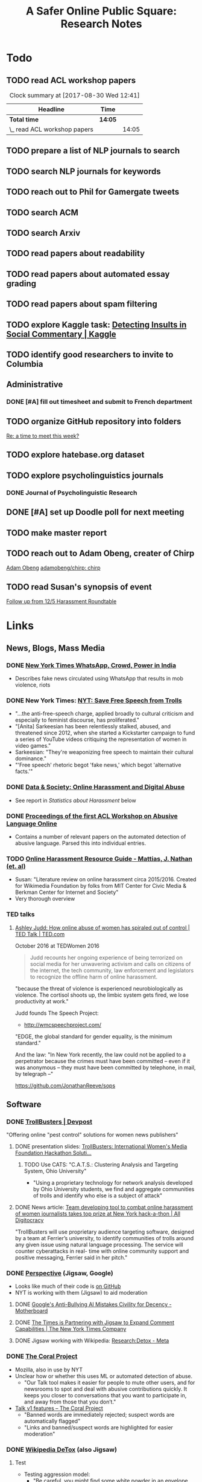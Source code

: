 # -*- org-ref-bibliography-notes: "~/Dropbox/Org/Projects/SOPS.org" -*-
#+BIBLIOGRAPHY: ~/Code/SOPS/Jonathan/SOPS.bib
#+TITLE: A Safer Online Public Square: Research Notes

* Todo
** TODO read ACL workshop papers
#+BEGIN: clocktable :maxlevel 2 :scope subtree
#+CAPTION: Clock summary at [2017-08-30 Wed 12:41]
| Headline                     | Time    |       |
|------------------------------+---------+-------|
| *Total time*                 | *14:05* |       |
|------------------------------+---------+-------|
| \_  read ACL workshop papers |         | 14:05 |
#+END:

:LOGBOOK:
CLOCK: [2017-08-28 Mon 12:07]--[2017-08-28 Mon 13:18] =>  1:11
CLOCK: [2017-08-28 Mon 09:34]--[2017-08-28 Mon 11:58] =>  2:24
CLOCK: [2017-08-27 Sun 20:56]--[2017-08-27 Sun 21:24] =>  0:28
CLOCK: [2017-08-27 Sun 20:49]--[2017-08-27 Sun 20:56] =>  0:07
CLOCK: [2017-08-27 Sun 19:35]--[2017-08-27 Sun 19:58] =>  0:23
CLOCK: [2017-08-26 Sat 11:41]--[2017-08-26 Sat 13:13] =>  1:32
CLOCK: [2017-08-26 Sat 10:43]--[2017-08-26 Sat 11:21] =>  0:38
CLOCK: [2017-08-26 Sat 09:48]--[2017-08-26 Sat 10:14] =>  0:26
CLOCK: [2017-08-25 Fri 19:30]--[2017-08-25 Fri 20:01] =>  0:31
CLOCK: [2017-08-25 Fri 19:05]--[2017-08-25 Fri 19:23] =>  0:18
CLOCK: [2017-08-25 Fri 18:14]--[2017-08-25 Fri 19:04] =>  0:50
CLOCK: [2017-08-21 Mon 18:43]--[2017-08-21 Mon 19:00] =>  0:17
CLOCK: [2017-08-21 Mon 16:01]--[2017-08-21 Mon 17:19] =>  1:18
CLOCK: [2017-08-21 Mon 13:35]--[2017-08-21 Mon 14:15] =>  0:40
CLOCK: [2017-08-21 Mon 10:58]--[2017-08-21 Mon 12:19] =>  1:21
CLOCK: [2017-08-21 Mon 09:59]--[2017-08-21 Mon 10:45] =>  0:46
CLOCK: [2017-08-18 Fri 16:18]--[2017-08-18 Fri 16:31] =>  0:13
CLOCK: [2017-08-18 Fri 15:54]--[2017-08-18 Fri 16:08] =>  0:14
CLOCK: [2017-08-18 Fri 15:23]--[2017-08-18 Fri 15:51] =>  0:28
:END:

** TODO prepare a list of NLP journals to search
** TODO search NLP journals for keywords 
** TODO reach out to Phil for Gamergate tweets
** TODO search ACM
** TODO search Arxiv
** TODO read papers about readability
** TODO read papers about automated essay grading
** TODO read papers about spam filtering
** TODO explore Kaggle task: [[https://www.kaggle.com/c/detecting-insults-in-social-commentary][Detecting Insults in Social Commentary | Kaggle]]
:LOGBOOK:
CLOCK: [2017-09-03 Sun 17:16]--[2017-09-03 Sun 18:52] =>  1:36
:END:
** TODO identify good researchers to invite to Columbia
** Administrative
*** DONE [#A] fill out timesheet and submit to French department
CLOSED: [2017-11-08 Wed 11:14] SCHEDULED: <2017-10-08 Sun> DEADLINE: <2017-10-08 Sun>
:LOGBOOK:
CLOCK: [2017-11-07 Tue 13:21]--[2017-11-07 Tue 13:36] =>  0:15
CLOCK: [2017-11-06 Mon 15:41]--[2017-11-06 Mon 15:41] =>  0:00
CLOCK: [2017-09-27 Wed 11:59]--[2017-09-27 Wed 12:24] =>  0:25
:END:
** TODO organize GitHub repository into folders  
  [[mu4e:msgid:CAAobwCjeCaVxUtrTRsE89qFFSnVW0dE46bp0jtBwX+YEP=3Zgg@mail.gmail.com][Re: a time to meet this week?]]
** TODO explore hatebase.org dataset
** TODO explore psycholinguistics journals
:LOGBOOK:
CLOCK: [2017-09-14 Thu 12:00]--[2017-09-14 Thu 13:02] =>  1:02
CLOCK: [2017-09-13 Wed 14:15]--[2017-09-13 Wed 14:46] =>  0:31
CLOCK: [2017-09-13 Wed 12:28]--[2017-09-13 Wed 13:13] =>  0:45
CLOCK: [2017-09-13 Wed 11:44]--[2017-09-13 Wed 12:17] =>  0:33
:END:
*** DONE Journal of Psycholinguistic Research
CLOSED: [2017-09-14 Thu 13:12]
** DONE [#A] set up Doodle poll for next meeting
CLOSED: [2017-11-03 Fri 14:57]
:LOGBOOK:
CLOCK: [2017-09-25 Mon 18:00]--[2017-09-25 Mon 18:19] =>  0:19
:END:
** TODO make master report
DEADLINE: <2018-01-30 Tue> SCHEDULED: <2018-01-30 Tue>
:LOGBOOK:
CLOCK: [2018-01-30 Tue 23:30]--[2018-01-31 Wed 00:12] =>  0:42
CLOCK: [2018-01-30 Tue 19:48]--[2018-01-30 Tue 20:00] =>  0:12
CLOCK: [2018-01-29 Mon 12:10]--[2018-01-29 Mon 12:28] =>  0:18
CLOCK: [2018-01-29 Mon 11:59]--[2018-01-29 Mon 12:07] =>  0:08
CLOCK: [2018-01-29 Mon 11:26]--[2018-01-29 Mon 11:34] =>  0:08
CLOCK: [2017-10-10 Tue 11:23]--[2017-10-10 Tue 12:02] =>  0:39
CLOCK: [2017-10-10 Tue 11:12]--[2017-10-10 Tue 11:22] =>  0:10
CLOCK: [2017-10-10 Tue 10:45]--[2017-10-10 Tue 11:12] =>  0:27
CLOCK: [2017-10-09 Mon 11:56]--[2017-10-09 Mon 12:06] =>  0:10
CLOCK: [2017-10-09 Mon 11:40]--[2017-10-09 Mon 11:55] =>  0:15
CLOCK: [2017-10-09 Mon 10:49]--[2017-10-09 Mon 11:08] =>  0:19
CLOCK: [2017-10-09 Mon 10:30]--[2017-10-09 Mon 10:30] =>  0:00
CLOCK: [2017-10-07 Sat 16:24]--[2017-10-07 Sat 16:37] =>  0:13
CLOCK: [2017-10-07 Sat 14:44]--[2017-10-07 Sat 16:23] =>  1:39
CLOCK: [2017-10-07 Sat 12:20]--[2017-10-07 Sat 13:13] =>  0:53
:END:
** TODO reach out to Adam Obeng, creater of Chirp 
[[mu4e:msgid:CAAobwCgF9dgiXvt0kVyNUGYaqd4aN9eTF=eW9D3PQsxEL3ooYw@mail.gmail.com][Adam Obeng]]
[[https://github.com/adamobeng/chirp][adamobeng/chirp: chirp]]
** TODO read Susan's synopsis of event  
  [[mu4e:msgid:CAKMsVTa7HMa6o1AFxZq9B10V7PhX0P+Kyx6o2+aHzMsqpMBmDg@mail.gmail.com][Follow up from 12/5 Harassment Roundtable]]
* Links 
** News, Blogs, Mass Media
*** DONE [[https://www.nytimes.com/2017/06/21/opinion/whatsapp-crowds-and-power-in-india.html][*New York Times* WhatsApp, Crowd, Power in India]]
CLOSED: [2017-08-16 Wed 13:37]
- Describes fake news circulated using WhatsApp that results in mob violence, riots

*** DONE New York Times: [[https://www.nytimes.com/2017/07/01/opinion/sunday/save-free-speech-from-trolls.html?action=click&pgtype=Homepage&clickSource=story-heading&module=opinion-c-col-left-region&region=opinion-c-col-left-region&WT.nav=opinion-c-col-left-region][NYT: Save Free Speech from Trolls]]
CLOSED: [2017-08-16 Wed 14:55]
- "...the anti-free-speech charge, applied broadly to cultural criticism and especially to feminist discourse, has proliferated." 
- "[Anita] Sarkeesian has been relentlessly stalked, abused, and threatened since 2012, when she started a Kickstarter campaign to fund a series of YouTube videos critiquing the representation of women in video games."
- Sarkeesian: "They're weaponizing free speech to maintain their cultural dominance."
- "'Free speech' rhetoric begot 'fake news,' which begot 'alternative facts.'"

*** DONE [[https://datasociety.net/blog/2017/01/18/online-harassment-digital-abuse/][Data & Society: Online Harassment and Digital Abuse]]
CLOSED: [2017-08-16 Wed 15:02]
- See report in [[Statistics about Harassment]] below
*** DONE [[http://aclweb.org/anthology/W17-30][Proceedings of the first ACL Workshop on Abusive Language Online]]
CLOSED: [2017-08-18 Fri 12:06]
- Contains a number of relevant papers on the automated detection of abusive language. Parsed this into individual entries. 
*** TODO [[https://meta.wikimedia.org/wiki/Research:Online_harassment_resource_guide][Online Harassment Resource Guide - Mattias, J. Nathan (et. al)]]
- Susan: "Literature review on online harassment circa 2015/2016. Created for Wikimedia Foundation by folks from MIT Center for Civic Media & Berkman Center for Internet and Society"
- Very thorough overview
*** TED talks
**** [[https://www.ted.com/talks/ashley_judd_how_online_abuse_of_women_has_spiraled_out_of_control][Ashley Judd: How online abuse of women has spiraled out of control | TED Talk | TED.com]]
October 2016 at TEDWomen 2016

#+begin_quote
Judd recounts her ongoing experience of being terrorized on social media for her unwavering activism and calls on citizens of the internet, the tech community, law enforcement and legislators to recognize the offline harm of online harassment.
#+end_quote

"because the threat of violence is experienced neurobiologically as violence. The cortisol shoots up, the limbic system gets fired, we lose productivity at work." 

Judd founds The Speech Project: 
 - http://wmcspeechproject.com/
 
"EDGE, the global standard for gender equality, is the minimum standard." 

And the law: "In New York recently, the law could not be applied to a perpetrator because the crimes must have been committed -- even if it was anonymous -- they must have been committed by telephone, in mail, by telegraph --" 

https://github.com/JonathanReeve/sops
** Software
*** DONE [[https://devpost.com/software/trollbusters][TrollBusters | Devpost]]
CLOSED: [2017-08-25 Fri 19:16]
"Offering online "pest control" solutions for women news publishers"
**** DONE presentation slides: [[https://www.slideshare.net/locallygrownnews/trollbusters-international-womens-media-foundation-hackathon-solution][TrollBusters: International Women's Media Foundation Hackathon Soluti…]]
CLOSED: [2017-08-13 Sun 14:27]
***** TODO Use CATS: "C.A.T.S.: Clustering Analysis and Targeting System, Ohio University" 
 - "Using a proprietary technology for network analysis developed by Ohio University students, we find and aggregate communities of trolls and identify who else is a subject of attack"
**** DONE News article: [[http://alldigitocracy.org/combating-hate-speech-against-women-on-twitter/][Team developing tool to combat online harassment of women journalists takes top prize at New York hack-a-thon | All Digitocracy]]
CLOSED: [2017-08-13 Sun 14:26]
"TrollBusters will use proprietary audience targeting software, designed by a team at Ferrier’s university, to identify communities of trolls around any given issue using natural language processing. The service will counter cyberattacks in real- time with online community support and positive messaging, Ferrier said in her pitch." 
*** DONE [[http://www.perspectiveapi.com/][Perspective]] (Jigsaw, Google) 
CLOSED: [2017-10-07 Sat 16:34]
- Looks like much of their code is [[https://github.com/conversationai][on GitHub]]
- NYT is working with them (Jigsaw) to aid moderation
**** DONE [[https://motherboard.vice.com/en_us/article/qvvv3p/googles-anti-bullying-ai-mistakes-civility-for-decency][Google's Anti-Bullying AI Mistakes Civility for Decency - Motherboard]]
CLOSED: [2017-10-07 Sat 16:34]
**** DONE [[http://www.nytco.com/the-times-is-partnering-with-jigsaw-to-expand-comment-capabilities/][The Times is Partnering with Jigsaw to Expand Comment Capabilities | The New York Times Company]]
CLOSED: [2017-10-07 Sat 16:34]
**** DONE Jigsaw working with Wikipedia: [[https://meta.wikimedia.org/wiki/Research:Detox][Research:Detox - Meta]]
CLOSED: [2017-10-07 Sat 16:34]
*** DONE [[https://coralproject.net/][The Coral Project]]
CLOSED: [2017-08-22 Tue 14:46]
- Mozilla, also in use by NYT
- Unclear how or whether this uses ML or automated detection of abuse. 
  - "Our Talk tool makes it easier for people to mute other users, and for newsrooms to spot and deal with abusive contributions quickly. It keeps you closer to conversations that you want to participate in, and away from those that you don’t."
- [[https://blog.coralproject.net/talk-features/][Talk v1 features – The Coral Project]]
  - "Banned words are immediately rejected; suspect words are automatically flagged"
  - "Links and banned/suspect words are highlighted for easier moderation" 
*** DONE [[https://tools.wmflabs.org/detox/%20%20][Wikipedia DeTox]] (also Jigsaw) 
CLOSED: [2017-10-07 Sat 16:35]
**** Test
- Testing aggression model: 
  - "Be careful, you might find some white powder in an envelope come in the mail one day." 1% aggressive. 
  - "If you keep this up, you find yourself sleeping with the fishes." 12% aggressive. 
  - "I'm going to come to your house." 48% aggressive. 
  - "I'm going to nominate you for the Nobel prize, you brilliant man." 61% aggressive.
*** Development contests
**** TODO 2012 Kaggle Task, [[https://www.kaggle.com/c/detecting-insults-in-social-commentary][Detecting Insults in Social Commentary]] :hasCorpus:
- winning entries used Python and scikit-learn; lots of entries ranking 8th and below used R
- tokenization is a (surprisingly) important part of this--what constitutes a word
  - collapsing spaces between single-letters: "f u c k" -> "fuck"
- many of these seem to have unnecessarily custom implementations of common tokenization, stemming, or other functions. 
  - Q: could this be improved by using industry-standard libraries?
- almost all use some form of cross-validation or grid search, tuning its own parameters 
***** Vivek Sharma, 1st Place
****** TODO original code: [[https://kaggle2.blob.core.windows.net/forum-message-attachments/4809/model6.py][single python script]]
- added to repository at [[file:Code/kaggle-1st-sharma/kaggle-1st-sharma.py]]
******* TODO try to get this to work
:LOGBOOK:
CLOCK: [2017-09-03 Sun 18:52]--[2017-09-03 Sun 20:07] =>  1:15
:END:
- [X] download test data from Kaggle
- [X] convert Python 2 to Python 3
- [ ] figure out what's going on with the strange probability scores - maybe read the discussion again
******* TODO see if it can be improved by:  
 - [ ] replacing stemmers
****** DONE [[https://kaggle2.blob.core.windows.net/forum-message-attachments/4810/badwords.txt][uses this "bad words" file]]
****** DONE description
CLOSED: [2017-09-03 Sun 17:34]
#+BEGIN_QUOTE  
My feature set was almost the same as the char and word features that Andreas used. SVC gave me better performance than regularized LR.  And, some normalizations (like tuzzeg mentioned), along with using a bad words list (http://urbanoalvarez.es/blog/2008/04/04/bad-words-list/) helped quite a bit. Those were probably the only differences between Andreas' score and mine. The single SVC model would have won by itself, although the winning submission combined SVC with RF which improved the score marginally over just SVC. Regularized LR and GBRT were also tried, but they did not change the score much. I did not use the datetime field.

Tuzzeg, I experimented a little bit with phrase features, and I'm pretty sure they would be needed in any implementation of such a system. A lot of the insults were of the form: "you are/you're a/an xxxx", "xxxx like you", "you xxxx". I tried to look for a large +ve/-ve word list to determine sentiment of such phrases with unseen words, but I couldn't find a good word list that was freely available for commercial use. Does anyone know of one? Ultimately, I didn't use any such features except for a very simplified one based on "you are/you're xxx" which did help the score, although, only to a small extent. 
#+END_QUOTE
***** Tuzzeg, 2nd Place
- uses Stanford POS and Stanford tagger for feature extraction, Python and scikit-learn for everything else
- uses a Random Forest regressor as a meta-classifier for a stack of basic classifiers
- uses different language models: 
  - char n-grams
  - stem + POS models
  - ! "syntax bigrams" using dependency modeling (a word paired with the tag of its dependent, e.g. "understand do" -> "understand AUX)
****** DONE Short technique description
CLOSED: [2017-09-03 Sun 17:34]
#+BEGIN_QUOTE    
I used scikit-learn as well, with Stanford POS tagger and Stanford parser. My approach in general was ensemble of LogisitcRegression classifiers over words, stemmed words, POS tags, char ngrams, words/stems 2,3-grams, word/stem subsequences, language models over words/stems/tags and a bunch of features over dependency parsing results (110 basic classifiers in final solution). All of them were stacked using ExtraTreesRegressor.

I didn't use word correction - which could help to detect such phrases like 'r u'=='are you' or 'f#%k'.
#+END_QUOTE 
****** DONE [[https://github.com/tuzzeg/detect_insults][code on GitHub]]
CLOSED: [2017-09-03 Sun 18:24]
- Much, much more code than the 1st place script
******* TODO get this to work
****** DONE [[https://github.com/tuzzeg/detect_insults/blob/master/README.md][In-depth description]]
CLOSED: [2017-09-03 Sun 18:24]
***** Andrei Olariu, 3rd Place
- very elaborate custom tokenization, removes repeated letters ("coooool" -> "cool")
  - "grouping together sequences of one-letter words – like “f u c k”"
- uses neural net classifier to tie together three basic categorizers
- adds custom features: "the ratio of curse words; the text length; the ratio of *, ! or ?; the ratio of capital letter (should have used words in all caps instead)" 
****** DONE Summary
CLOSED: [2017-09-03 Sun 17:41]
"SVMs, neural networks and some good tokenizing"
****** DONE [[http://webmining.olariu.org/my-first-kaggle-competition-and-how-i-ranked/][Description in blog post]]
CLOSED: [2017-09-03 Sun 18:33]
****** DONE [[https://github.com/andreiolariu/kaggle-insults][code on GitHub]]
CLOSED: [2017-09-03 Sun 18:35]

- like 2nd place entry, much, much more code here than 1st place script
***** Joshnk, 4th Place
****** DONE Summary 
CLOSED: [2017-09-03 Sun 17:42]
#+BEGIN_QUOTE 
I used character n-grams, tfidf with sublinear_tf and SGDRegressor with early stopping. I am somewhat proud of the early stopping code.

My reason for using a regression estimator was that the evaluation was going to be AUC, which is sensitive only to the order of the scores, not the finer details. Had I used a classifier, I would have needed to do something with predict proba to arrange the items in a good order anyway. SGD is also nice because it works well with sparse inputs lets you explore things like the use of the elastic net penalty while sticking with the same classifier.

As I said in my comment on Andreas Mueller's blog, the final order has an element of luck to it, because the final test set was so small and the labeling was rather noisy
#+END_QUOTE
****** DONE [[https://github.com/cbrew/Insults/blob/master/Insults/insults.py][code on GitHub]]
CLOSED: [2017-09-03 Sun 18:28]
- command-line Python program
- seems to be manually tuned instead of using CV? 
***** Andreas Mueller, 6th Place
****** TODO [[https://www.kaggle.com/c/detecting-insults-in-social-commentary][code on GitHub]]
****** DONE Blog post: [[http://peekaboo-vision.blogspot.de/2012/09/recap-of-my-first-kaggle-competition.html][Peekaboo: Recap of my first Kaggle Competition: Detecting Insults in Social Commentary {update 3}]]
CLOSED: [2017-09-03 Sun 18:50]
- uses a combination of four language models, incl. char n-grams, word n-grams (performed better than chars), custom features
- all params cross-validated
- bad words list: "For the list of bad words, I used one that allegedly is also used by google. As this will include 'motherfucker' but not 'idiot' or 'moron' (two VERY important words in the training / leaderboard set), I extended the list with these and whatever the thesaurus said was 'stupid'." 
**** TODO [[https://competitions.codalab.org/competitions/17333][SemEval-2018 Task 1: Affect in Tweets]]
** Organizations
*** Colin's doc: [[https://docs.google.com/document/d/1nMbD79FwAHny-9VEf2vLXZIk9hBdx8ttkcCFA5GFGyM/edit?ts=59a4686b#heading=h.iy6oqdld37n2][Organizations doing something - Google Docs]]
*** DONE [[http://wmcspeechproject.com/][WMC Speech Project]]
CLOSED: [2017-10-07 Sat 12:45]
**** DONE [[http://wmcspeechproject.com/research-statistics/][WMC Speech Project » Research & Statistics]]
CLOSED: [2017-10-07 Sat 12:45]
*** DONE [[https://www.trolldor.com/][Trolldor: the global blacklist of twitter trolls]]
CLOSED: [2017-08-13 Sun 14:17]

#+BEGIN_QUOTE 
The aim of Trolldor is to combat the defenselessness of Twitter users. We want to get across the need behavior on Twitter to be based on respect for users, to encourage a good social network environment.

We feel that the behavior of some Twitter users is part of the problem, which is why we’ve created Trolldor, a place where users themselves are the ones who can report other users that fail to respect everyone else.

Trolldor works like a blacklist of Trolls, and is open to any user in the world with a Twitter account.
#+END_QUOTE
 
- Needs three reports from different users to get listed. 
- Maintain a list of top 10 worldwide tr
*** DONE [[https://www.nohatespeechmovement.org/][No Hate Speech Movement]]
CLOSED: [2017-10-07 Sat 14:50]
 "A youth campaign of the Council of Europe for human rights online, to reduce the levels of acceptance of hate speech and develop online youth participation and citizenship, including in Internet governance processes."

*** TODO [[https://www.splcenter.org/hate-map][Southern Poverty Law Center]]
 - maintain a list and map of 917 hate groups operating in the US

*** TODO [[https://cyberbullying.org/][Cyberbullying Research Center]]
"The Cyberbullying Research Center is dedicated to providing up-to-date information about the nature, extent, causes, and consequences of cyberbullying among adolescents. Cyberbullying can be defined as “Willful and repeated harm inflicted through the use of computers, cell phones, and other electronic devices.” It is also known as “cyber bullying,” “electronic bullying,” “e-bullying,” “sms bullying,” “mobile bullying,” “online bullying,” “digital bullying,” or “Internet bullying.” The Center also explores other adolescent behaviors online including sexting, problematic social networking practices, and a variety of issues related to digital citizenship."

*** TODO [[https://cpj.org/][Committee to Protect Journalists]]
"The Committee to Protect Journalists is an independent, nonprofit organization that promotes press freedom worldwide. We defend the right of journalists to report the news without fear of reprisal."
*** TODO Anti-Defamation League Task Force on Harassment and Journalism
**** Description of report: [[http://denver.adl.org/news/adl-task-force-issues-report-detailing-widespread-anti-semitic-harassment-of-journalists-on-twitter-during-2016-campaign/][Anti-Defamation League | ADL TASK FORCE ISSUES REPORT DETAILING WIDESPREAD ANTI-SEMITIC HARASSMENT OF JOURNALISTS ON TWITTER DURING 2016 CAMPAIGN | Denver]]
cite:anti-defamation_league_adl_2016
*** TODO [[http://haltabuse.org/][Working to Halt Online Abuse]] 
*** TODO [[http://www.broadbandcommission.org/workinggroups/pages/bbandgender.aspx][UN Broadband Commission for Sustainable Development Working Group on Broadband and Gender]]
**** TODO Report: [[http://www.unwomen.org/~/media/headquarters/attachments/sections/library/publications/2015/cyber_violence_gender%2520report.pdf?v=1&d=20150924T154259][Cyber Violence Against Women and Girls]]
***** TODO Response in NY Mag: [[http://nymag.com/scienceofus/2015/09/uns-cyberharassment-report-is-really-bad.html][The U.N.’s Cyberharassment Report Is Really Bad]]
*** TODO SRI International 
"nine months ago, a social network approached the SRI and said it had a major problem with bullying on its platform. The company, which Winarsky declined to identify, had already gathered a wealth of reports and data sets on bullying and offered them to SRI to see if its researchers could do anything to help curb the problem." cite:alba_weeding_2015 
*** TODO [[https://womenactionmedia.org/][Women Action Media]] (WAM!)
"allowed to report and identify harassment on behalf of others" and report them to Twitter cite:lapowsky_its_2015 
*** TODO [[https://www.hackharassment.com/][Hack Harassment]]
"Hack Harassment is a coalition of organizations and individuals who share in the common goal of building a more inclusive and supportive online community.  Hack Harassment does not guarantee the world will be free from online harassment, but together, we hope to bring us all closer to that goal." 
*** Algorithmic
**** TODO [[https://jigsaw.google.com/vision/][Jigsaw]]: org within Alphabet (Google) 
"We’re an incubator within Alphabet that builds technology to tackle some of the toughest global security challenges facing the world today—from thwarting online censorship to mitigating the threats from digital attacks to countering violent extremism to protecting people from online harassment." 

- Creators of project [[http://www.perspectiveapi.com/][Perspective]]
** Statistics about Harassment
*** Proportion of Internet users that experience harassment
- 47% (D&S report) 
*** [[http://onlineharassmentdata.org/][Infographic: The Rise of Online Harassment]]
Survey by: 
 - Rad Campaign (Web Design Agency)
 - Lincoln Park Strategies (Data analytics)
 - Craig Newmark (Consultant?)
*** DONE [[http://www.pewinternet.org/2014/10/22/online-harassment/][Online Harassment | Pew Research Center]]
CLOSED: [2017-10-07 Sat 12:56]
2014 Report
*** DONE [[http://www.haltabuse.org/resources/stats/index.shtml][WHOA: Cyberstalking Statistics.]]
CLOSED: [2017-10-07 Sat 12:57]
*** [[http://www.iwmf.org/blog/2014/03/07/intimidation-threats-and-abuse/][Intimidation, Threats, and Abuse | International Women's Media Foundation (IWMF)]]
*** TODO [[https://www.datasociety.net/pubs/oh/Online_Harassment_2016.pdf][Data and Society Report: Online Harassment, Digital Abuse, and Cyberstalking in America]
**** DONE [[https://qz.com/844319/a-new-study-suggests-online-harassment-is-pressuring-women-and-minorities-to-self-censor/][A new study suggests online harassment is pressuring women and minorities to self-censor — Quartz]]
CLOSED: [2017-08-16 Wed 15:22]
- "Researchers consistently find that people self-censor online to avoid retaliation. This could be positive: For instance, people might be less likely to use a racial slur online if they think they’ll be condemned for it. But given the differences in people’s experience of harassment, this survey suggests that young people, especially young women and LGB people, are less likely to make online contributions at all because they’re worried about being attacked for it." 
**** DONE Blog post: [[https://points.datasociety.net/culture-of-harassment-1d999adbfac3][Culture of Harassment – Data & Society: Points]]
CLOSED: [2017-08-18 Fri 12:10]
- Summarizes D&S report. 
- "Danah Boyd reads Data & Society and CiPHR’s new report, “Online Harassment, Digital Abuse, and Cyberstalking in America,” and connects it with her own qualitative research and today’s political culture. Online harassment, she argues, suppresses voices that need to be heard for the public sphere to be public. — Ed." 
**** TODO [[https://www.theatlantic.com/technology/archive/2016/11/people-censor-themselves-online-for-fear-of-being-harassed/508523/][47 Percent of U.S. Internet Users Have Experienced Online Abuse - The Atlantic]]
** Social Media Services
*** General Legal / Terms of Service Issues
**** TODO "Towards a better protection of social media users: a legal perspective on the terms of use of social networking sites" cite:wauters_towards_2014 
**** TODO "Intermediaries and hate speech: Fostering digital citizenship for our information age." cite:citron_intermediaries_2011 
*** Facebook 
**** DONE - ProPublica: [[https://www.propublica.org/article/facebook-hate-speech-censorship-internal-documents-algorithms][Facebook's Secret Censorship Rules Protect White Men from Hate Speech But Not Black Children]]
CLOSED: [2017-08-16 Wed 14:05]
- Describes Facebook's rules for deleting posts
- Facebook doesn't delete attacks on "subsets" of people, e.g. "female drivers," but deletes posts of "protected categories," of entire races, sexes, religious affiliations, e.g. "white men."
- Facebook permits speech that is illegal in some countries, like Holocaust denial
- FB currently employs about 4,500 censors
- FB shuts down accounts of some activists. (Article doesn't explain reasons.)
- "Kate Klonick, a Ph.D. candidate at Yale Law School who has spent two years studying censorship operations at tech companies,"
- "Candidate Trump’s posting — which has come back to haunt him in court decisions voiding his proposed travel ban — appeared to violate Facebook’s rules against “calls for exclusion” of a protected religious group. Zuckerberg decided to allow it because it was part of the political discourse, according to people familiar with the situation."
  - Q: Would allowing incendiary posts/comments ultimately be healthy for society, since it allows for criticism and discourse? 

*** Twitter 
**** DONE Twitter blog post: [[https://blog.twitter.com/official/en_us/a/2016/progress-on-addressing-online-abuse.html][Progress on addressing online abuse]]
CLOSED: [2017-08-16 Wed 15:19]
- "We’re enabling you to mute keywords, phrases, and even entire conversations you don’t want to see notifications about"
- "We’ve also improved our internal tools and systems in order to deal more effectively with this conduct when it’s reported to us. Our goal is a faster and more transparent process." 
**** DONE [[https://support.twitter.com/articles/20175050#][Twitter: Hateful Conduct Policy]]
CLOSED: [2017-08-16 Wed 15:21]
- "You may not promote violence against or directly attack or threaten other people on the basis of race, ethnicity, national origin, sexual orientation, gender, gender identity, religious affiliation, age, disability, or disease."
- "Context matters. Some Tweets may seem to be abusive when viewed in isolation, but may not be when viewed in the context of a larger conversation."
- Say that they may suspend accounts for violations.
**** DONE Wired article: [[https://www.wired.com/2017/03/twitter-abuse-tools/][Twitter Eggs, the End Has Finally Come for Your Awfulness | WIRED]]
CLOSED: [2017-08-17 Thu 17:52]
- On algorithms for filtering trolls: "Twitter says it has developed algorithms that can detect when an account engages in abusive behavior—for instance, if it repeatedly tweets at non-followers."
- On user-level filtering: "Twitter will now let users filter "Twitter eggs" out of their notifications."
**** Twitter timeout 
***** TODO [[https://techcrunch.com/2017/02/16/twitter-starts-putting-abusers-in-time-out/][Twitter starts putting abusers in “time out” | TechCrunch]]
*** Mastodon
**** DONE [[http://www.newstatesman.com/science-tech/social-media/2017/04/mastodonsocial-why-does-every-new-twitter-fail][Mastodon.social: Why does every new “Twitter” fail?]]
CLOSED: [2017-08-16 Wed 14:51]
- Calls Mastodon a failure, and attempts a postmortem. 
**** TODO WIRED: [[https://www.wired.com/2017/04/like-twitter-hate-trolls-try-mastodon/][Social Media Upstart Mastodon Is Like Twitter, Except Way More Civil | WIRED]]
*** WhatsApp
*** Reddit
**** DONE [[https://www.reddit.com/r/announcements/comments/4dmnn6/new_and_improved_block_user_feature_in_your_inbox/][New and improved "block user" feature in your inbox. : announcements]]
CLOSED: [2017-08-16 Wed 15:13]
**** TODO [[https://socialmediacollective.org/2015/06/16/reddit-research/][Recognizing the Work of Reddit’s Moderators: Summer Research Project | Social Media Collective]]
*** Wikipedia
**** TODO The Work of Sustaining Order in Wikipedia: The Banning of a Vandal cite:geiger_work_2010 
**** TODO Book: Wikipedia and the Politics of Openness cite:tkacz_wikipedia_2014 
*** Metafilter
**** TODO Dissertation: "What we talk about when we talk about talking: Ethos at work in an online community" cite:warnick_what_2010  
Abstract: "This dissertation explores the rhetorical concept of ethos as it functions in contemporary online communities, via a case study of one successful online community, MetaFilter. com. A year-long virtual ethnography of MetaFilter demonstrates that understanding ethos as it functions online requires a multilayered definition that accounts for the traditional notion of ethos as vir bonus, the strict Aristotelian conception of ethos as ..." 
** People 
** Patents
*** TODO [[https://www-google-com.ezproxy.cul.columbia.edu/patents/US5796948][Patent US5796948 - Offensive message interceptor for computers - Google Patents]] 
*** TODO [[https://www-google-com.ezproxy.cul.columbia.edu/patents/US8868408][Patent US8868408 - Systems and methods for word offensiveness processing using aggregated ... - Google Patents]]
*** TODO [[https://www-google-com.ezproxy.cul.columbia.edu/patents/US8473443][Patent US8473443 - Inappropriate content detection method for senders - Google Patents]]
*** TODO [[https://www-google-com.ezproxy.cul.columbia.edu/patents/US7818764][Patent US7818764 - System and method for monitoring blocked content - Google Patents]]
*** TODO [[https://www-google-com.ezproxy.cul.columbia.edu/patents/US20080109214][Patent US20080109214 - System and method for computerized psychological content analysis of ... - Google Patents]]
*** TODO [[https://www.google.com/patents/US20110191105][Patent US20110191105 - Systems and Methods for Word Offensiveness Detection and Processing Using ... - Google Patents]]
* Problems, Topics
** Censorship policies of social media companies
** Flagging
*** TODO "What is a Flag for? Social Media Reporting Tools and the Vocabulary of Complaint" cite:crawford_what_2016
*** TODO Reporting, Reviewing, and Responding to Harassment on Twitter. cite:matias_reporting_2015  
*** TODO [[http://www.cpeterson.org/2013/07/22/a-brief-guide-to-user-generated-censorship/][A Brief Guide To User-Generated Censorship - Chris Peterson]]
** Counterspeech, Moderation
*** DONE "Vectors for Counterspeech on Twitter" cite:wright_vectors_2017 
CLOSED: [2017-08-28 Mon 10:30]
- counterspeech :: "a direct response to hateful or harmful speech" 57

Counterpseech "can exhibit a number of different communicative strategies including humor, emotional appeals, multi-stage dialog, and over verbal attack itself" 58
 - "an empathetic and/or kind tone, use of images, and use of humor" 59
 - "no indication that these forms are templated" 58 

Identify one-to-one counterspeech, many-to-one, and many-to-many

"The blog “Racists Getting Fired” made a practice of punishing people who posted racist content by contacting their employers and, similarly, demanding that they be fired (McDonald, 2014). Such responses are no doubt successful at changing the online speech of their targets, but may only harden the hateful convictions of those targets,
and constitute online mob justice." 60
***** [[https://www.washingtonpost.com/news/morning-mix/wp/2014/12/02/racists-getting-fired-exposes-weaknesses-of-internet-vigilantism-no-matter-how-well-intentioned/][‘Racists Getting Fired’ exposes weaknesses of Internet vigilantism, no matter how well-intentioned - The Washington Post]]

*** TODO "The Virtues of Moderation" cite:grimmelmann_virtues_2015 
*** TODO "Slash (dot) and burn: distributed moderation in a large online conversation space" cite:lampe_slash_2004 
*** TODO [[https://link.springer.com/article/10.1007/s11109-016-9373-5][Tweetment Effects on the Tweeted: Experimentally Reducing Racist Harassment | SpringerLink]]
** Cross-cultural studies
*** TODO "Rephrasing Profanity in Chinese Text" cite:su_rephrasing_2017 
*** TODO "Legal Framework, Dataset and Annotation Schema for Socially Unacceptable Online Discourse Practices in Slovene" cite:fiser_legal_2017 
*** TODO "Abusive Language Detection on Arabic Social Media" cite:mubarak_abusive_2017   
** Troll detection / troll bots / misinformation bots
*** At least 10% of #gamergate tweets have bot OSes (see below) 
*** DONE Tweet: [[https://twitter.com/conspirator0/status/900158823515770880][A pattern you may have noticed: many bot and troll accounts have usernames that end in 8 random digits.]]
CLOSED: [2017-08-25 Fri 19:01]
*** DONE [[https://www.twitteraudit.com/][Twitter Audit | How many of your followers are real?]]
CLOSED: [2017-08-25 Fri 19:01]
- Service that tries to detect whether your followers are real people. 
- How does it work? 
*** TODO [#B] "Exposing Paid Opinion Manipulation Trolls" cite:mihaylov_exposing_2015  
Abstract: "We solve the training data problem by assuming that a user who is called a /troll/ by several different people is likely to be such" 

Data: 
 - Scraped comments from the largest Bulgarian newspaper website (445)
 - Requires users to be logged in 

Features that distinguish between paid trolls and non-trolls: 
 - day of week: F-score of 0.89
 - reply status: 0.75
 - time in hours: 0.75

Results: 
 - "Overall, paid trolls looked roughly like the 'mentioned' trolls, except that they were posting most of their comments on working days and during working hours."
 - Paid trolls are more successful at upsetting people (negative votes from other users were correlated) 

*** TODO [#B] "Finding Opinion Manipulation Trolls in News Community Forums" cite:mihaylov_finding_2015
*** TODO [#C] "Propagation of trust and distrust for the detection of trolls in a social network" cite:ortega_propagation_2012 
*** TODO [#C] "Accurately detecting trolls in slashdot zoo via decluttering" cite:kumar_accurately_2014 
*** TODO [#C] "Assessing trust: contextual accountability" cite:rowe_assessing_2009 
*** TODO [#C] "Filtering offensive language in online communities using grammatical relations" cite:xu_filtering_2010 
*** TODO [#C] "Offensive language detection using multi-level classification" cite:razavi_offensive_2010 
** Automated Detection
*** Of high-quality contributions
**** DONE "How Useful are Your Comments?- Analyzing and Predicting YouTube Comments and Comment Ratings" cite:siersdorfer_how_2010 
CLOSED: [2017-08-21 Mon 10:06]
- "Can we predict the community feedback for comments?" 892
- "automatically generated content ratings might help to identify users showing malicious behavior such as spammers and trolls at an early stage, and, in the future, might lead to methods for recommending to an individual user of the system other users with similar interests and points of views." 892
- use 6.1M comments from 67K videos 893
  - mean # comments 475
- distribution of comment ratings skews positive, with mean of 0.61
- find MDWs for comments with high, low ratings
  - low rating MDWs contain racial, gender slurs, obscenities
- sentiment analysis shows correlation between machine-detected sentiment and ratings
  - use SentiWordNet thesaurus
- use SVM classifiers to predict categories 
  - predictably, the classifier works best on high and low ratings, not as well on comments with neutral ratings
- test "variance of comment ratings as indicator for polarizing videos"
  - find MDWS for polarizing and non-polarizing videos. 
  - high comment rating variance MDWS include political terms, terms relating to religion
  - low comment rating variance MDWs include sports-, hobby-, and tax-related terms
- "Politics videos have significantly more negatively rated comments than any other category. Music videos, on the other hand, have a clear majority of positively rated comments."
- Music has the highest mean comment rating, science and automotive videos the lowest.
  - Mean sentivalues across categories also correlate, with music showing the highest mean, and autos, gaming, science the with the lowest mean. 
**** DONE "The Editor's Eye: Curation and Comment Relevance on the New York Times" cite:diakopoulos_editors_2015 
CLOSED: [2017-08-21 Mon 10:32]
"explores the manifestation of editorial quality criteria in comments that have been curated and selected on the New York Times website as “NYT Picks.” The relationship between comment selection and comment relevance is examined through the analysis of 331,785 comments, including 12,542 editor’s selections. A robust association between editorial selection and article relevance or conversational relevance was found." 

"Could new computational tools be used to reduce the amount of time journalists need to spend doing this curatorial work, to identify worthy but overlooked contributions, or to scale their ability to consider more content?" 

NYT comment moderation: 
 - pre-moderate comments
 - assign "NYT Picks" badge to good comments

Preprocessing: tokenize, normalize, stopword filter, and stem
 - reduce the vocabulary to 22,837 features
 - transform into tf-idfs
 - analyze cosine similarity between comments and articles

Find that "the article relevance of the comment is positively associated with a higher chance of it being selected by an editor." 

"There was a slight negative correlation between elapsed time and whether the comment was an editor’s selection (Spearman rho = -0.048, p = 0). Thus, there are less editor’s selections later in the conversation." 3 

"Comments made in the first hour have a distinctly higher article relevance than in the immediately subsequent hours. But after about 18 hours the average article relevance begins increasing again up to hour 48" 3

This article seems to assume that tf-idf cosine similarity can be directly interpreted as "relevance." 
 - It's possible that a very relevant comment contains very few of the words used in the article, and would then be computationally considered irrelevant. 

**** DONE "Predicting information credibility in time-sensitive social media"  cite:castillo_predicting_2013 
CLOSED: [2017-08-21 Mon 11:53]
- supervised categorization of "credible" and non-credible tweet groups or "information cascades"
- study propogation of tweets, tweet "affirmations," "questions," and other reactions
- use data set of manually-labeled (Amazon Turk) tweets as "likely to be true," etc.  
- best 8 features that distinguish between "NEWS" and "CHAT" (discussion) labels: (573) 
  - ! "fraction of authors in the topic that have written a self-description (“bio” in Twitter terms)" 
  - "count of distinct URLs" 
  - "fraction of URLs pointing to domains in the top 100 most visited domains on the web" 
  - "average length of the tweets" 
  - "count of distinct user mentions" 
  - "fraction of tweets containing a hashtag"
  - "fraction of tweets containing a “frowning” emoticon"
  - "maximum depth of propagation trees"
- test clustering/classification methods, find that Random Forest classifies best.
- best features that distinguish between "credible" and "not credible" labels: (575) 
  - the average number of tweets posted by authors of the tweets in the topic in the past
  - the average number of followers of authors posting these tweets
  - the fraction of tweets having a positive sentiment
  - the fraction of tweets having a negative sentiment
  - the fraction of tweets containing a URL that contain the most frequent URL
  - the fraction of tweets containing a URL
  - the fraction of URLs pointing to a domain among the top 10,000 most visited
  - the fraction of tweets containing a user mention;
  - the average length of the tweets;
  - the fraction of tweets containing a question mark;
  - the fraction of tweets containing an exclamation mark;
  - the fraction of tweets containing a question or an exclamation mark;
  - the fraction of tweets containing a “smiling” emoticons;
  - the fraction of tweets containing a first-person pronoun;
  - the fraction of tweets containing a third-person pronoun; and
  - the maximum depth of the propagation trees.
- test clustering methods, find that logistic regression classifies with ~80% accuracy

**** DONE "Constructive Language in News Comments" cite:kolhatkar_constructive_2017 :hasCorpus:
CLOSED: [2017-08-21 Mon 14:12]
- create a custom annotated corpus 
  - crowdsource the annotation of comments as "constructive" or not (12)
  - "Out of the 1,121 comments, 603 comments (53.79%) were classified as constructive, 517 (46.12%) as non-constructive, and the annotators were not sure in only one case." (12) 
  - [[https://github.com/sfu-discourse-lab/Constructiveness_Toxicity_Corpus][corpus available on GitHub]]
  - also use Yahoo News Annotated Corpus and Argument Extraction Corpus
- train a Bi-directional Long Short-Term Memory model (biLSTM) (implemented in TensorFlow)
  - make word vectors for each word, using GloVe vectors
  - categorization is about 72% precise
- features with strong correlation with constructiveness: 
  - "argumentative discourse relations"
  - "stance adverbials (e.g., undoubtedly, paradoxically, of course)"
  - "reasoning verbs (e.g., cause, lead)" 
  - modals
- crowdsource annotation of comments as "toxic" or not on a scale
  - "constructiveness and toxicity are orthogonal categories." 
**** DONE "Finding high-quality content in social media" cite:agichtein_finding_2008 
CLOSED: [2017-08-25 Fri 18:20]
- study a Yahoo Answers corpus
- express "high quality content" through user reputation, 
  - calculated through graph-based algorithms like PageRank, HITS, ExpertiseRank
- features: "all word n-grams up to length 5 that appear in the collection more than 3 times used as features."
  - also add as features POS representations of n-grams
    - ! "Some part-of-speech sequences are typical of correctly- formed questions: e.g., the sequence “when|how|why to (verb)” (as in “how to identify. . . ”) is typical of lower-quality ques- tions, whereas the sequence “when|how|why (verb) (personal pronoun) (verb)” (as in “how do I remove. . . ”) is more typical of correctly-formed content."
  - use formality score of cite:heylighen_variation_2002
- classifier: stochastic gradient boosted trees
  - "A particularly useful aspect of boosted trees for our settings is their ability to utilize combinations of sparse and dense features." (187)
- relevance scores: "To represent this we include the KL-divergence between the language models of the two texts, their non-stopword overlap, the ratio between their lengths, and other similar features."
  - measure "non-stopword word overlap between question and answer"; this is one of their answer features
- readability: Kincaid score is an answer feature
***** 20 most signification question quality features: 
- Average number of ”stars” to questions by the same asker; the punctuation density in the question’s subject; the question’s category (assigned by the asker).; “Normalized Clickthrough:” The number of clicks on the question thread, normalized by the average number of clicks for all questions in its category.; Average number of ”Thumbs up” received by answers written by the asker of the current question.; Number of words per sentence.; Average number of answers with references (URLs) given by the asker of the current question.; Fraction of questions asked by the asker in which he opens the question’s answers to voting (instead of pick- ing the best answer by hand).; Average length of the questions by the asker; the number of “best answers” authored by the user; the number of days the user was active in the system.; “Thumbs up” received by the answers wrote by the asker of the current question, minus “thumbs down”, divided by total number of “thumbs” received.; “Clicks over Views:” The number of clicks on a question thread divided by the number of times the question thread was retrieved as a search result (see [2]); the KL-divergence between the question’s language model and a model estimated from a collection of question answered by the Yahoo editorial team (available in http://ask.yahoo.com); the fraction of words that are not in the list of the top-10 words in the collection, ranked by frequency; the number of “capitalization errors” in the question (e.g., sentence not starting with a capitalized word); the number of days that has passed since the asker wrote his/her first question or answer in the system; the total number of answers of the asker that have been selected as the “best answer”; the number of questions that the asker has asked in its most active category, over the total number of questions that the asker has asked; the entropy of the part-of-speech tags of the question.
***** 20 most significant answer features: 
  - Answer length; The number of words in the answer with a corpus frequency larger than c; the number of “thumbs up” minus “thumbs down” received by the answerer, divided by the total number of “thumbs” s/he has received.; the entropy of the trigram character-level model of the answer; the fraction of answers of the answerer that have been picked as best answers (either by the askers of such questions, or by a community voting); The unique number of words in the answer; average number of abuse reports received by the answerer over his/her answers ; 
  - The non-stopword word overlap between the question and the answer.
  - ∅ The Kincaid [21] score of the answer. 
  - The average number of answers received by the questions asked by the asker of this answer; the ratio between the length of the question and the length of the answer; the number of “thumbs up” minus “thumbs down” received by the answerer; the average numbers of “thumbs” received by the answers to other questions asked by the asker of this answer; the entropy of the unigram character-level model of the answer; the KL-divergence between the answer’s language model and a model estimated from the Wikipedia discussion pages; number of abuse reports received by the asker of the question being answered; the sum of the lengths of all the answers received by the asker of the question being answered; the sum of the “thumbs down” received by the answers received by the asker of the question being answered; the average number of answers with votes in the questions asked by the asker of the question being answered
    
**** DONE "How opinions are received by online communities: a case study on amazon.com helpfulness votes" cite:danescu-niculescu-mizil_how_2009 
CLOSED: [2017-08-26 Sat 10:04]
Study of Amazon.com reviews and evaluations of those reviews ("24 out of 25 people found this review helpful"). 

"We find that the perceived helpfulness of a review depends not just on its content but also but also in subtle ways on how the expressed evaluation relates to other evaluations of the same product." 1

Three-party concerns: "Rather than asking questions of the form “What did Y think of X?”, we are asking, “What did Z think of Y’s opinion of X?” Crucially, there are now three entities in the process rather than two." 1
 - ! "Heider’s theory of structural balance in social psychology seeks to understand subjective relationships by considering sets of three entities at a time as the basic unit of analysis."

! "A significant and particularly wide-ranging set of effects is based on the relationship of a review’s star rating to the star ratings of other reviews for the same product. We view these as fundamentally social effects, given that they are based on the relationship of one user’s opinion to the opinions expressed by others in the same setting." 

Dataset: "over four million reviews of roughly 675,000 books on Amazon’s U.S. site, as well as smaller but comparably- sized corpora from Amazon’s U.K., Germany, and Japan sites"

Test four hypotheses (2): 
 - "conformity hypothesis" that reviews are considered more helpful if their star ratings are close to the average
 - "individual-bias hypothesis" that users like reviews that agree with their opinions
 - "brilliant-but-cruel hypothesis" that users assume low reviews correlate with intelligence
 - "quality-only" hypothesis that ratings correlate with textual quality

! find that helpfulness ratio inversely proportional to star rating
 - reviews "punished asymmetrically: slightly negative reviews are punished more strongly...than slightly positive reviews"
 - "it is not simply that closeness to the average is rewarded; among reviews that are slightly away from the mean, there is a bias toward overly positive ones" 3
 
 - find generally that "conformity hypothesis" is true, except when variance in star ratings is high

 - find that, cross-culturally, these findings hold true

 - they "control for text" by looking at helpfulness ratings of identical reviews 3, find that their observed effect holds true regardless

**** DONE "Variation in the contextuality of language: An empirical measure." cite:heylighen_variation_2002   
CLOSED: [2017-08-26 Sat 12:29]
From abstract: "An empirical measure of this variation is proposed, the 'formality' or 'F-score', based on the frequencies of different word classes. Nouns, adjectives, articles and prepositions are more frequent in low-context or 'formal' types of expression; pronouns, adverbs, verbs and interjections are more frequent in high-context styles."

Uses anthropologist Edward T. Hall's definition of "high-context" and "low-context" situations. 
 - high-context: communication is implicit
 - low-context: communication is more explicit and overt
 - "the association of context with specific cultures seems to imply that the degree of context, dependence is merely the result of historical accidents or of idiosyncratic differences between ethnicities"

Define a "formality/contextuality continuum" in which "the opposite of contextuality may be called 'formality'" 298
 - yet differentiate between "deep formality," which aims to be explicit and avoid ambiguity, and "surface formality," which is "ceremonial or required by convention." 

! Argue that "completely unambiguous description is impossible" (300), citing Gödel's incompleteness theorem and Heisenberg's uncertainty principle

And textual genres: "we expect contextuality to be lowest in the more static, intellectual or informational forms of expression ... this includes official, legal, technical or scientific documents ... We expect contextuality to be highest in the more interactive and personal communication situations ... this includes relaxed conversations, dialogues, ... and personal letters." 302

Divides lexicon into more and less context-dependent classes: 
 - deictic words ("we," "him," "my," "here," "upstairs," "however") 306
   - pronouns, adverbs, and interjections
 - non-deictic words: most nouns and adjectives
   - nouns, adjectives, and prepositions

F = (noun frequency + adjective freq. + preposition freq. + article freq. - pronoun freq. - verb freq. - adverb freq. - interjection freq. + 100)/2

Using a corpus with varying degrees of formality: 
 - F-scores: 44 (conversation), 54 (oral examination), 56 (essay)

Find that: 311
 - those with academic degrees score higher (44 vs. 40)
 - men higher than women (42 vs. 39)

Italian genres: 
 - movies, theater: 48, 52
 - novels: 58-64
 - newspapers and magazines: 66-71
 - essays, science 69, 72

French: 
 - "interview with a call-girl": 45
 - "interview with the president": 52
 - "an address to the nation by the president": 58
 - "an article in an intellectual newspaper": 78

Use factor analysis to find significant factors to explain variation

On integrating contextual information: "Following Levelt's (1989) classification of linguistic deixis, we can distinguish four categories of context factors: the /persons/ involved, the /space/ or setting of the communication, the /time/, and the /discourse/ preceding the present expression." 324 
 - "the larger the difference in psychological or cultural background [between people communicating] the higher the formality of their communication" 324
 - "the more different the /spatial setting/ for sender and receiver, the smaller the shared context"
 - "the longer the /time span/ between sending and receiving, the less will remain of the original context" [and thus higher formality]

"the degree of extroversion was found to have a significant negative correlation with the explicitness factor measuring formality." 331-2

**** DONE "Comment classification for an online news domain." cite:brand_comment_2014 
CLOSED: [2017-08-26 Sat 13:08]
"Through investigation of supervised learning techniques, we show that content-based features better serves as a predictor of popularity, while quality-based features are better suited for predicting user engagement." 50

Test "quality-based features" and "content-based features"

Quality-based features: 
 - response time of user's comment
 - length of comment
 - uppercase frequency
 - question mark / exclamation mark frequency

Lexical features: 
 - entropy of words in the comment: [is this just TR?] 
 - spelling 
 - profanity 
 - "informativeness": "how unique a comment is within its thread" (TF-IDF)
 - "relevance": set intersection of words between comment and article
 
Social features: 
 - sentiment analysis
 - "subjectivity" (neutrality of sentiment analysis, defined as between 45-50% sentiment)
 - "engagement": number of child comments

Use linear regression and support vector regression; 

Find that content-based features outperform quality-based features in predicting comment votes, but quality + content features outperforms both. 
 - But: "This could be attributed to biased voting patterns in the community, eg. users that would “like” a comment multiple times if it supports their viewpoint (politically, religiously, or otherwise), but not necessarily evaluate the comment’s quality." 55
 - "The quality-based features are, however, better suited for predicting the engagement a comment will receive from users in a comment thread" 55

*** Of potentially abusive behavior
**** Bullying
***** TODO "Improved cyberbullying detection using gender information"  cite:dadvar_improved_2012 
***** TODO "Towards understanding cyberbullying behavior in a semi-anonymous social network" cite:hosseinmardi_towards_2014 
***** TODO "Let's gang up on cyberbullying" cite:lieberman_lets_2011 
***** TODO "A framework for cyberbullying detection in social network" cite:kansara_framework_2015  
***** TODO "Script-based story matching for cyberbullying prevention" cite:macbeth_script-based_2013  
***** TODO "Fast Learning for Sentiment Analysis on Bullying" cite:xu_fast_2012 
***** TODO "An examination of regret in bullying tweets" cite:xu_examination_2013 
***** TODO "Detection and fine-grained classification of cyberbullying events"  cite:van_hee_detection_2015 
***** TODO "Learning from bullying traces in social media" cite:xu_learning_2012 
***** TODO "Cyberbullying detection: a step toward a safer internet yard" cite:dadvar_cyberbullying_2012 
***** TODO "Modeling the detection of Textual Cyberbullying" cite:dinakar_modeling_2011 
***** TODO "Detecting offensive language in social media to protect adolescent online safety." cite:chen_detecting_2012  
***** TODO "An effective approach for cyberbullying detection"  cite:nahar_effective_2013 
**** DONE "Finding Deceptive Opinion Spam by Any Stretch of the Imagination" cite:ott_finding_2011 :hasCorpus:
CLOSED: [2017-08-27 Sun 19:26]
"ultimately develop a classifier that is nearly 90% accurate on our gold-standard opinion spam dataset." 

- opinion spam :: defined as "inappropriate or fraudulent reviews," usu. for monetary gain 1
- deceptive opinion spam :: "fictitious opinions that have been deliberately written to sound authentic, in order to deceive the reader." 1

present public dataset of "gold-standard" deceptive reviews

Find that "a combined classifier with both n-gram and psychological deception features achieves nearly 90% cross-validated accuracy on this task. In contrast, we find deceptive opinion spam detection to be well beyond the capabilities of most human judges, who perform roughly at-chance" 

Dataset creation: 
 - ! generate set of deceptive spam by hiring spammers on Mechanical Turk
 - generate "truthful opinions" by removing five-star reviews, reviews by first-time authors

Find that: 
 - "automated classifiers outperform human judges for every metric"
 - "deceptive opinions contain more superlatives"

"The combined model LIWC+BIGRMAS+SVM is 89.8% accurate at detecting deceptive opinion spam" 8

Qualities of truthful/deceptive language: 
 - "truthful opinions tend to include more sensorial and concrete language than deceptive opinions; in particular, truthful opinions are more specific about spatial configurations" 9 
 - "we observe an increased focus in deceptive opinions on aspects external to the hotel being reviewed (e.g. husband, business, vacation)" 9

"We find that while standard n-gram-based text categorization is the best individual detection approach, a /combination/ approach using psycholinguistically-motivated features and n-gram features can perform slighly better." 9

**** DONE "Automatic identification of personal insults on social news sites" cite:sood_automatic_2012 
CLOSED: [2017-08-27 Sun 21:22]
"Our training corpus is a set of comments from a news commenting site that we tasked Amazon Mechanical Turk workers with labeling. Each comment is labeled for the presence of profanity, insults, and the object of the insults." 

"we believe it is worthwhile to distinguish /off-topic negative comments/ form /on-topic negative comments/ that, while negative, are offered the spirit of debate." 1

"sentiment analysis is, in addition to being author, context and community-specific, a domain-specific problem" 
 - "for example, a 'cold' beverage is good while a 'cold' politician is bad" 3
 - "in order to build an accurate sentiment analysis system, you must have labeled training data from within the target domain." 3

 
Corpus: 1.6M comments from 234K users in 168K threads from /Yahoo! Buzz/, 2010
 - filter this for comments of length between 72 and 324 chars.

Label the data with help from Amazon Turk workers
 - throw out comments in which there was no consensus

use linear kernel support vector machines for classification, end up usin gmultistep classifier SVM 

find that genre (politics, entertainment, etc.) strongly affects categorizer accuracy, with news and politics having the lowest, and business and entertainment having the highest. 

find that "bigrams and stems using a presence representation performed best," at around 85% accuracy
 - "presence" here is binary presence of words, rather than their frequency
 - using this representation, they redo the analysis, but find that it doesn't improve categorization in all domains

Relevance + sentiment analysis: "Our approach combines relevance analysis for detecting off-topic comments with valence analysis methods for detecting negative comments." 
 - relevance: relevance is the sum of TF-IDF differences between words

**** DONE "Using Convolutional Neural Networks to Classify Hate-Speech" cite:gamback_using_2017 
CLOSED: [2017-08-28 Mon 11:30]
"The classifier assigns each tweet to one of four predefined categories: racism, sexism, both (racism and sexism) and non-hate-speech. Four Convolutional Neural Network models were trained on resp. character 4-grams, word vectors based on semantic information built using word2vec, randomly generated word vectors, and word vectors combined with character n-grams. The feature set was down-sized in the networks by max- pooling, and a softmax function used to classify tweets. Tested by 10-fold cross-validation, the model based on word2vec embeddings performed best, with higher precision than recall, and a 78.3% F-score." 

Corpus: use the English Twtiter hate-speech dataset created by cite:waseem_hateful_2016 

"following Waseem and Hovy (2016) only length 4 character n-grams were used. Clearly it would be interesting to explore whether these are uniformly ineffective when changing the n-gram size" 

**** DONE "Detecting Nastiness in Social Media"  cite:samghabadi_detecting_2017 :hasCorpus:
CLOSED: [2017-08-28 Mon 14:03]
Corpus scraped from ask.fm 
 - 586K question-answer pairs
 - Ask.fm's anonymity "allows attackers the power to freely harass users by flooding their pages with profanity-laden questions and comments" 63
   - "Several teen suicides have been attributed to cyberbullying in ask.fm" 
 - "We crawl data containing profanities and then determine whether or not it contains invective. Annotations on this data are improved iteratively by in-lab annotations and crowdsourcing." 63
   - Crowdsourced annotation of corpus using CrowdFlower 65

Bad words list: 
- ! "Bad words list" compiled from Google's bad words list and words listed in cite:hosseinmardi_towards_2014
- "most of these bad words are often used in a casual way, so detecting cases in which there are potential invective requires careful feature engineering" 65 

"We also show the robustness of our model by evaluating it on different data sets (Wikipeida Abusive Language Data Set, and Kaggle)." 
 - ? Yet is this robustness a good thing? Shouldn't domain-specific models work better? 

And spam: "Researchers have reported that cyberbullying posts are contextual, personalized, and creative, which make them harder to detect than detecting spam." 64

Final F-score of 59%

Data available at http://ritual.uh.edu/resources

Also test their system on Kaggle data 

Use supervised classification algorithm linear SVM 

Features: 
 - TF-IDF-weighted n-grams, char n-grams
 - ! also k-skip n-grams ("to capture long-distance context")
 - Normalized count of emoticons
 - SentiWordNet scores on sentences
 - LIWC (Linguistic Inquiry and Word Count) categories
   - ? Has anyone used WordNet hypernyms?
 - LDA topics
 - Two types of Word embeddings: document vectors, and averaged word vectors
 - ! patterns: "combination of lexical forms and POS tags" 
 
Results: 
 - Best F-score AUC (area under curve) is 0.889 for Wikipedia data set; 
 - performs with a F-score of 0.75 using all features

Poor performance with ask.fm, since they use shorter texts

**** TODO "Automated hate speech detection and the problem of offensive language." cite:davidson_automated_2017   
**** TODO "Hateful Symbols or Hateful People: Predictive features for hate speech detection on twitter" cite:waseem_hateful_2016 :hasCorpus:
Data available on GitHub here: [[https:/github.com/zeerakw/hatespeech][zeerakw/hatespeech]]
**** TODO "Abusive language detection in online user content" cite:nobata_abusive_2016 
**** TODO "Detection of harassment on web 2.0" cite:yin_detection_2009   
**** TODO "Impact of content features for automatic online abuse detection." cite:papegnies_impact_2017 
**** TODO "Ex machina: Personal attacks seen at scale." cite:wulczyn_ex_2017 :hasCorpus:
**** TODO "Smokey: Automatic recognition of hostile messages" cite:spertus_smokey:_1997   
**** TODO "Measuring the reliability of hate speech annotations: The case of the European refugee crisis." cite:ross_measuring_2017 
**** TODO "Detecting offensive tweets via topical feature discovery over a large scale twitter corpus" cite:xiang_detecting_2012  
**** TODO "Cross-Language Learning from Bots and Users to Detect Vandalism on Wikipedia" cite:tran_cross-language_2015 
**** TODO "Mining for gold farmers: Automatic detection of deviant players in mmogs." cite:ahmad_mining_2009  
**** TODO "Don’t hate the player, hate the game: The racialization of labor in World of Warcraft." cite:nakamura_dont_2009 
**** TODO "Antisocial Behavior in Online Discussion Communities" cite:cheng_antisocial_2015 
**** TODO "Deep Learning for User Comment Moderation" cite:pavlopoulos_deep_2017 
**** TODO "Class-based Prediction Errors to Detect Hate Speech with Out-of-vocabulary Words" cite:serra_class-based_2017 
**** TODO "One-step and Two-step Classification for Abusive Language Detection on Twitter" cite:park_one-step_2017 
**** TODO "Technology Solutions to Combat Online Harassment" cite:kennedy_iii_hack_2017 
**** TODO "Understanding Abuse: A Typology of Abusive Language Detection Subtasks"  cite:waseem_understanding_2017 
**** TODO "Illegal is not a Noun: Linguistic Form for Detection of Pejorative Nominalizations" cite:palmer_illegal_2017 
**** TODO "Locate the hate: Detecting tweets against blacks." cite:kwok_locate_2013 
**** TODO "Hate speech detection with comment embeddings" cite:djuric_hate_2015 
**** TODO "Analyzing the targets of hate in online social media" cite:silva_analyzing_2016 

*** Linguistic properties of abusive language
**** TODO "Dimensions of Abusive Language on Twitter" cite:clarke_dimensions_2017  
**** TODO "Abusive language detection in online user content" cite:nobata_abusive_2016 
*** Sentiment analysis 
**** TODO "A survey of opinion mining and sentiment analysis"  cite:liu_survey_2012 
*** Of opinion spam
**** TODO "Opinion spam and analysis" cite:jindal_opinion_2008 
**** TODO "Review spam detection" cite:jindal_review_2007 
**** TODO "Detecting group review spam"  cite:mukherjee_detecting_2011 
**** TODO "Analyzing and detecting review spam" cite:jindal_analyzing_2007 
**** TODO "Finding unusual review patterns using unexpected rules"  cite:jindal_finding_2010 
**** TODO "Detecting product review spammers using rating behavior" cite:lim_detecting_2010 
**** TODO "Distortion as a validation criterion in the identification of suspicious reviews" cite:wu_distortion_2010 
**** TODO "Comparison of deceptive and truthful travel reviews" cite:yoo_comparison_2009 
** Psychology, Perception
*** TODO "The “Nasty Effect:” Online Incivility and Risk Perceptions of Emerging Technologies." cite:anderson_nasty_2014   
*** TODO "Newsworthiness and Network Gatekeeping on Twitter: The Role of Social Deviance" cite:diakopoulos_newsworthiness_2014  
*** And (Computational/Quantitative) Psycholinguistics
**** DONE Labs
CLOSED: [2017-09-13 Wed 13:11]
***** DONE UCSD: [[http://cpl.ucsd.edu/][Computational Psycholinguistics Lab]]
CLOSED: [2017-09-13 Wed 11:51]
- Website not updated since 2014
***** DONE MIT: [[http://cpl.ucsd.edu/][Computational Psycholinguistics Lab]]
CLOSED: [2017-09-13 Wed 11:51]

- Website not updated since 2014
**** Linguistic properties of speech/writing of those diagnosed with mental illness
***** DONE "The Emotional Lexicon of Individuals Diagnosed with Antisocial Personality Disorder" cite:gawda_emotional_2013 
CLOSED: [2017-09-14 Thu 12:05]
Abstract: "This study investigated the specific emotional lexicons in narratives created by persons diagnosed with antisocial personality disorder (ASPD) to test the hypothesis that individuals with ASPD exhibit deficiencies in emotional language. Study participants consisted of 60 prison inmates with ASPD, 40 prison inmates without ASPD, and 60 men without antisocial tendencies who described situations involving love, hate and anxiety depicted by photographs. The lexical choices made in the narratives were analyzed, and a comparison of the three groups revealed differences between the emotional narratives of inmates with ASPD, inmates without ASPD, and the control group. Although the narratives of the individuals with ASPD included more words describing emotions and higher levels of emotional intensity, the valence of these words was inappropriate. The linguistic characteristics of these narratives were associated with high levels of psychopathy and low emotional reactivity." 

 - Citing previous research, "individuals with psychopathic personalities create less structured narratives that lack temporal perspective ... and do not describe the emotional context or focus on negative aspects of the situation" 572

Subjects: 
 - "60 prison inmates with ASPD"
 - "40 prison inmates without ASPD"
 - "60 men wihtout antisocial tendencies"
 - very similar age, education, IQ, verbal comprehension, etc among these groups

Results: 
 - ASPD narratives show much higher: 
   + emotion words (all)
   + positive words (all) 
   + negative words (love)
   + high-intensity words (love)
   + nouns (hate)
   + adjectives (love)
   + verbs (love, anxiety)
 - ASPD narratives show much lower: 
   + negative words (hate)

? This seems to suggest that with ASPD-diagnosed patients, sentimental valence of words might need to be context-dependent. 
 - Sentiment on its own, therefore, would prove not to be a great indicator of abusive language, but whether that sentiment was out-of-place for the context.
  
****** TODO survey works cited in this bibliography

***** TODO "Syntax of Emotional Narratives of Persons Diagnosed with Antisocial Personality" cite:gawda_syntax_2010 
***** DONE "The Language of the Psychopath" cite:rieber_language_1994 
CLOSED: [2017-09-14 Thu 12:25]
Deep review of the literature of the language of psychopathy, although not strictly employing a quantitative approach to the language.

"The true psychopath compels the psychiatric observer to ask the perplexing and largely unanswered question 'Why doesn't that person have the common decency to go crazy?'" 2

? Language that "goes crazy," therefore, cannot be considered a mark of psychopathy. 

"[Psychopaths] do not allow themselves to be moved by words and concepts that their fellow citizens value." 12

Notes Eichler's 1965 study's results: "sociopaths were higher than normals on /negation, retraction, evaluation/. As compared with impulsives, sociopaths were higher than normal on /nonpersonal references/." 15

***** TODO "A graph theory model of the semantic structure of attitudes" cite:bovasso_graph_1993 
abstract: "The semantic structure underlying the attitudes of pretreatment and posttreatment drug addicts was modeled using a network analysis of free word associations." 
**** Linguistic properties of emotional expression
***** TODO "Measuring Emotional Expression with the Linguistic Inquiry and Word Count" cite:kahn_measuring_2007 
***** TODO "Linguistic Markers and Emotional Intensity" cite:argaman_linguistic_2010 
- Study speakers of Hebrew language.
**** Swearing
***** DONE "Swears in Context: The Difference Between Casual and Abusive Swearing" cite:kapoor_swears_2016 
CLOSED: [2017-09-14 Thu 12:44]

Notes Rieber et al. 1979: "obscenities used denotatively can be considered far more harh and offensive than those used connotatively." 

Cites patent [[https://www.google.com/patents/US20110191105][Patent US20110191105]] (see above) where: "Reactions to offensive words were explained in terms of an 'offensiveness threshold' based on the individual’s sensitivity to profane language. Thus, if a word’s offensiveness score was higher than the individual’s offensiveness threshold, the word would be considered inappropriate and offensive; but if the individual’s tolerance for swearwords were high, and the word’s offensiveness score did not exceed the threshold, it was not likely to be perceived as offensive." 260

Distinguish between "mild," "moderate," and "severe" types of swears, cross-linguistically and across natioalities.

Test "appropriateness" 

Hypotheses: 
 - "H1: Mild swears are more appropriate than moderate swears, which in turn, are more appropriate than severe swears." 
 - "H2: Swearing in casual contexts is more appropriate than swearing in abusive settings."
 - "H3: Mild swears in casual contexts are the least inappropriate, and severe swears in abusive contexts are the most inappropriate." 

Results: 
 - "Mild swears were likely to be used in casual, cathartic, and hostile scenarios; moderate swears were more likely to be used in conversational and abusive contexts." 
 - results "partially support H4": "severe swears are likely to be employed in abusive and hostile contexts (H4)." 266

***** TODO "Does Emotional Arousal Influence Swearing Fluency?" cite:stephens_does_2017   
** Gamergate
*** DONE [[http://www.newyorker.com/tech/elements/zoe-quinns-depression-quest][Zoe Quinn’s Depression Quest | The New Yorker]]
CLOSED: [2017-08-21 Mon 13:22]
*** TODO [[https://www.nytimes.com/2014/10/16/technology/gamergate-women-video-game-threats-anita-sarkeesian.html][Feminist Critics of Video Games Facing Threats in ‘GamerGate’ Campaign - The New York Times]]
**** TODO "What Lies Beneath: The Linguistic Traces of Deception in Online Dating" cite:toma_what_2012 
*** Anita Sarkeesian, Zoe Quinn
**** TODO Video: [[https://www.youtube.com/watch?v=HLteBt0_LiI][Speech for the UN]] 
* Questions
** Has anyone done a comment/article similarity (relevance) study like cite:diakopoulos_editors_2015 but using word/document vectors instead of tf-idf? 
- cite:kolhatkar_constructive_2017 vectorizes words, but not to compute similarity with articles
- cite:gamback_using_2017 uses word embeddings, finds that categorizer works best with these
** Has anyone studied platform/OS source as predictor of potentially abusive language? 
- [[http://keyhole.co/][Keyhole]] shows high incidence of bot platforms for #gamergate. These account for almost 20%: 
  - [[http://twittbot.net/][twittbot]]
  - [[http://cheapbotsdonequick.com/][Cheap Bots, Done Quick!]]
  - ITTT (If this, then that) 
** What can psycholinguistics studies offer to fingerprinting of abusive language?  
** Has anyone written a Twitter bot to identify abusive speech, and then ask the alleged abuser/abusee whether he/she thought it was abusive? 
 - This approach might be able to learn from correct/incorrect identifications.
** What Twitter accounts or hashtags might be cataloging abusive tweets? Can these be mined to create new datasets? 
** If we can identify male voices or deceptive, can we use that as a proxy to identifying trolls? 
* Books and Other Sources
** TODO - Cybercrime and its victims
 :PROPERTIES:
  :Custom_ID: martellozzo_cybercrime_2017
  :AUTHOR: Martellozzo \& Jane
  :JOURNAL: 
  :YEAR: 
 :END:
cite:martellozzo_cybercrime_2017
** TODO - Misogyny Online: A Short (and Brutish) History
 :PROPERTIES:
  :Custom_ID: jane_misogyny_2016
  :AUTHOR: Jane
  :JOURNAL: 
  :YEAR: 
 :END:
cite:jane_misogyny_2016
** TODO - "Gendertrolling: How Misogyny Went Viral" cite:mantilla_gendertrolling:_2015 
** DONE - Weeding Out Online Bullying Is Tough, So Let Machines Do It
CLOSED: [2017-08-18 Fri 14:54]
 :PROPERTIES:
  :Custom_ID: alba_weeding_2015
  :AUTHOR: Alba
  :JOURNAL: WIRED
 :END:
cite:alba_weeding_2015
[[https://www.wired.com/2015/07/weeding-online-bullying-tough-let-machines/][Weeding Out Online Bullying Is Tough, So Let Machines Do It | WIRED]]

SRI International uses data from a major unspecified social media company to train an algorithm against reported data. 

"Smart abusers": "Jamia Wilson, executive director of Women Action Media, a group Twitter appointed last fall to look at reports of harassment on the social network, says her main concern is that abusers are well-aware of the initiatives to curb harassment on networks—and employ sophisticated techniques to avoid detection." 
 
** TODO - Pew Research Report 2014: Online Harassment
 :PROPERTIES:
  :Custom_ID: duggan_online_2014
  :AUTHOR: Duggan
  :JOURNAL: 
  :YEAR: 
 :END:
cite:duggan_online_2014

* Reports
** Report 1 <2017-08-22 Tue> 
The detection and prediction of abusive or other "low-quality" language is a much-discussed topic in the computer science field of natural language processing and in computational linguistics. The work I've examined so far largely treats the problem as one of document classification, a subset of machine learning. Documents, which could be articles, comments, tweets, or other text, are first preprocessed (converting them to words or sequences of words), vectorized (transformed into numeric representations of these words), and the resulting vectors, usually along with other contextual features, are used to train machine learning algorithms to recognize abusive or other kinds of language. Once the algorithm is trained against labeled data (comments that have been marked as abusive by other users, for instance), it can then be used to guess whether a test document should be categorized as abusive.  

Although the machine learning algorithm ultimately decides which of the features best categorize its data, whether to use word vector features or other contextual features, and how to weight those features, the researcher must first decide which features to feed it. In some cases, features include term frequencies, adjusted for their frequency in the document or corpus (TF-IDF) (cite:diakopoulos_editors_2015), or n-dimensional word embeddings (cite:agichtein_finding_2008), trained on data like [[https://nlp.stanford.edu/projects/glove/][Stanford's GloVe vectors]]. Nicholas Diakopoulos et al., for instance, introduce a measure of the "relevance" of a news website comment to its article by measuring the cosine similarities of TF-IDF vectors between them. Eugene Agichtein et al use a similar technique to measure relevance of questions and answers from a Q&A website, measuring instead the KL divergence of their language models. Agichtein's team also vectorizes their texts by transforming them into part-of-speech representations, discovering that certain grammatical constructions correlate with the "quality" of the question or answer. 

Sentiment analysis, a sub-field of natural language processing, can also provide useful features for categorization. Stefan Siersdorfer et al find that sentiment scores,  computed using the SentiWordNet, correlate with user ratings of comments on YouTube (cite:siersdorfer_how_2010). Carlos Castillo et al, as well, find sentiment scores to be among the best features that distinguish between "credible" and "non-credible" tweets (cite:castillo_predicting_2013). 

Some of the more interesting features used to train these categorizers, however, are metatextual, rather than textual features. Castillo et al, for instance, find that whether a Twitter user has completed his or her self-description ("bio") is a feature that is weighted highly in distinguishing between tweets automatically categorized as either "news" and "discussion" (cite:castillo_predicting_2013). Agichtein et al use social network theory, and in particular trust propagation theory, to predict "high-quality" questions and answers. If user A answers a question asked by a well-known expert answerer B, for instance, they assume a certain level of expertise on the part of user A.  

While these papers describe techniques for abusive language detection, and not necessarily software, such software does exist. TrollBusters, the fruit of a 2015 hackathon, claims to "identify communities of trolls around any given issue using natural language processing" and "counter cyberattacks in real-time with online community support and positive messaging." As far as I can tell, it is proprietary software. [[http://www.perspectiveapi.com/][Perspective]], a product produced by the startup Jigsaw, an Alphabet (Google) company, is a more mature-looking product, with a public API that could be used to label comments according to their potential "toxicity." Although much of [[https://github.com/conversationai][Perspective's code]] is on GitHub, it is unclear how much of their model is public, so there might still be room for development of a fully open-source tool. 

There are a few dozen other papers in this area I have yet to explore, and a few related fields, besides. The fields of automated essay grading and readability indexing may hold techniques that are useful to the automated detection of abusive text. Non-computational fields, as well, such as psychology and media studies, may provide useful ideas for ML feature design. I hope to explore the Gamergate controversy in more detail, especially since [[https://prpole.github.io/semantic-analysis-of-one-million-gamergate-tweets/][a colleague of mine has recently done a computational analysis of its tweets]]. (A quick analysis of gamergate tweets on Keyhole reveals that around 10% of the tweets came from Twitter bot platforms--are there automated abuse robots, and how might these be identified?) 
** Report 2, <2017-08-28 Mon>

Most of the work I've examined this week belongs to the fields of computational linguistics and natural language processing, and treats the problem of the identification of abusive language as a document categorizing problem. The training data used for these studies is often generated by employing casual workers on Amazon Mechanical Turk or CrowdFlower to manually annotate data. Features used by these studies include average sentiment analysis scores, emoticons used, sylistic patterns such as sentence length, word embeddings, and LDA (topic modeling) topics. In one case (cite:samghabadi_detecting_2017) a "bad words dictionary" was created from combining a Google-created list with a list from another researcher. Categorizers used include Long Short-Term Memory (LSTM) recurrent neural networks, (cite:kolhatkar_constructive_2017), Convolutional Neural Networks (cite:gamback_using_2017), and Support Vector Machines (SVM) (cite:samghabadi_detecting_2017). *The method that performs best in categorizing abusive language seems to vary greatly according to data set and domain.* Sood et al. (cite:sood_automatic_2012), for instance, find that word bigrams (sequences of two words) are the best-performing features, while Samghabadi et al. (cite:samghabadi_detecting_2017) find character 4-grams (sequences of four characters) to perform better. Data sets also show a wide variety: some consist of news comments, while others are of tweets. Typically, the longer the document, the better the categorizer will perform, and different algorithms are needed for each.

Although a number of these studies don't seem to publish their data and code, many of them do, making room for easy repetition of their experiments, or design of new experiments that make use of some of their code and/or data. In particular, the 2012 Kaggle task "Detecting Insults in Social Commentary" has [[https://www.kaggle.com/c/detecting-insults-in-social-commentary/discussion/2744][a thread where participants are posting their code]]. Also, I've started tagging those studies that publish their training corpora using the tag "hasCorpus."  

As previously noted, very little user-space software seems to exist for detection of harassment, and its quality seems to be very much in its infancy. I tested Jigsaw's /Perspective,/ which I mentioned in my previous report, against a number of intentionally ambiguous and threatening sentences. I then compared these scores with those generated from the Wiki DeTox agression model, also a Jigsaw project:  
  
 - "Be careful, you might find some white powder in an envelope come in the mail one day." 
   - WDT: 1% aggressive
   - Perspective: 14% toxic
 - "If you keep this up, you find yourself sleeping with the fishes." 
   - WDT: 12% aggressive.
   - Perspective: 38% toxic
 - "I'm going to come to your house." 
   - WDT: 48% aggressive.
   - Perspective: 15% toxic
 - "I'm going to nominate you for the Nobel prize, you brilliant man." 
   - WDT: 61% aggressive.
   - Perspective: 17% toxic. 

These scores highlight both the high variability between algorithms, and their difficulty with ambiguous language. 

More abstract and theoretical work in this area also seems worthy of more examination. Heylighen et al's formality score, a formula using part-of-speech representations of words, uses anthropological and psycholinguistic theories of contextuality (linguistic deixis). Although this measure is used directly in categorization experiments (cite:agichtein_finding_2008), its methodology might also be adapted to build other POS pattern-based approaches for the detection of abusive language. The methods of the sub-field of deceptive opinion spam (false product reviews, for instance), which in some cases succeed in detecting opinion spam at 90%, a success rate much higher than those of human judges, might also be adapted to the detection of abusive language.  
** Report 3, <2017-09-14 Thu> 
This week, I began by exploring some of the winning entries from the 2012 Kaggle data science contest, [[https://www.kaggle.com/c/detecting-insults-in-social-commentary][Detecting Insults in Social Commentary]]. The top six entries used the Python programming language and its machine learning libraries, like Scikit-Learn; other entries used the statistical language R or other programming languages. Since the top entries all seemed to use similar categorizers and meta-categorizers (grid-search cross-validation techniques), they largely differ in preprocessing. One coder credits "good tokenization" as one of the major keys to his success. Domain-specific knowledge, and in particular linguistic observation of the training data, then, provided the most tangible advantages. Knowledge of the obfuscation techniques used by speakers of insults, for instance, contributed to these useful tokenization techniques. 

Following my previous report on formality scores and their use in these categorization tasks, I began to investigate the field of computational psycholinguistics. A few articles in this field exist that take quantitative approaches to the study of language produced by people who have been diagnosed with mental illness. cite:gawda_emotional_2013, for instance, studies narratives written by prison inmates diagnosed with Antisocial Personality Disorder (ASPD), as compared with a control group, and those diagnosed as not having the disorder. They find that emotional words are higher in general among those with ASPD, but negative words, for instance, might have lower than normal scores for narratives that describe hate. When seen in the context of our project of the computational identification of abusive language, this finding suggests that negative words on their own may not be markers of abuse, at least that originating from those with ASPD. Similarly, cite:rieber_language_1994, a literature review of "the language of psychopathy" finds that often one of the distinguishing linguistic features of these patients is the /lack/ of emotional markers in certain contexts. Here again, this indicates that strong emotional valence, as measured by sentiment analysis, might not on its own be a useful feature for a categorizer, and that contextually contrasting emotional content might perform better.

These contextual complications are analogous with those studied in a few papers on swearing. cite:kapoor_swears_2016, for instance, attempts to differentiate between "casual" and "abusive" swearing. They categorize swear words as "mild," "moderate," and "severe," and find that "moderate" and "severe" swear words are more likely to occur in abusive contexts. They cite [[https://www.google.com/patents/US20110191105][a 2011 patent]] that scores offensiveness as swearing that contrasts with a user's swearing "threshold." This is another instance of abuse detection that relies on contextually contrasting language. 

Since many projects in abusive language detection position themselves socio-contextually, and describe their studies as attempt to identify "trolls," or those who habitually abuse or harass others, an important subcategory of this area of research is the identification of professional trolls. These are trolls that are either /agents provocateurs/ employed by government agencies, or employed by private "reputation management" consultants. One study in this area, studying comments on a Bulgarian news website, found that the day of the week and the hour of the day were useful features to distinguish between paid and unpaid trolls. Computationally identifying paid trolls, and other systematic or automated forms of harassment, might leverage metadata like this, potentially making it one of the easiest subtasks for abuse detection. 

New directions for research include six US patents related to the detection of abusive language, or for "offensiveness" more generally; a statistical exploration of the [[http://hatebase.org][hatebase.org]] dataset of hate speech (thanks for the tip, Colin); more work related to troll detection, especially in graph theory and signed social network theory; and more fine-grained analysis of the code from the 2012 Kaggle competition and other publicly-available algorithms. 

* References
<<bibliography link>> bibliographystyle:unsrt bibliography:SOPS.bib
* Meeting notes
** Notes from meeting <2017-08-22 Tue> 
How does anti-bullying work in real life? 
How does online bullying differ from real-world bullying? 
 - Does bullying happen IRL when no one else is around, when they're not being watched?
 - Clear definitions of harassment and bullying are important here.
The training corpus and its limitations is important. 
Statistical literature on evaluating bullying? 
 - How could we quantify the adverse effects of bullying? 
How would intervention work? 
"Publications on the Study of Bullying" 
 - http://research.cs.wisc.edu/bullying/
 - Using social media data to distinguish bullying from teasing.
What opportunities for colloration are there? 
Aggression, personal attacks as irrelevance. 
What power differentials are there between high-profile (lots of followers) figures and low-profile figures? 
What applications of RST might there be?  
** Notes from meeting <2017-08-28 Mon> 
:LOGBOOK:
CLOCK: [2017-08-28 Mon 16:00]--[2017-08-28 Mon 17:00] =>  1:00
:END:
Google account suspension of School of Prof. Studies stats professor, tweeting about Clinton and the 2016 election
 - ML algorithm probably made a mistake in categorizing this as abusive
 - [[https://www.inc.com/sonya-mann/salil-mehta-free-speech.html][A Handful of Tech Companies Decide Who Has Free Speech Online. That's Not Good. | Inc.com]]
*** Colin's week 1 summary: [[https://docs.google.com/document/d/1Hmk5KZxQ0ci_QZHlWFLDwX_Sr47fGgeSKS1qFFw17ok/edit?ts=59a45e96#heading=h.9eg2yefb1sbk][Summaries Week 1 - Google Docs]]

** Notes from meeting <2017-09-07 Thu> 
:LOGBOOK:
CLOCK: [2017-09-07 16:30]--[2017-09-07 Wed 17:30] =>  1:00
:END:
Colin: lack of theorizing re: cyberbullying
techniques of counterspeech
communities of abuse / trust propogation
social network studies have been done, and formality studies, but not yet formality+social network
! do more reading in psycholinguistics.
 - deixis
** Notes from meeting <2017-09-14 Thu>
*** NYU twitter bots: [[https://cds.nyu.edu/using-data-science-moderate-online-harrassment/][Using Data Science to Moderate Online Harrassment - NYU Center for Data Science]]
** Notes from meeting <2017-10-10 Tue> 
:LOGBOOK:
CLOCK: [2017-10-10 Tue 12:02]--[2017-10-10 Tue 13:03] =>  1:01
:END:
Workshop: internal to Columbia at first? 
*** [['https:/en.wikipedia.org/wiki/Microaggression']['Microaggression - Wikipedia']]
